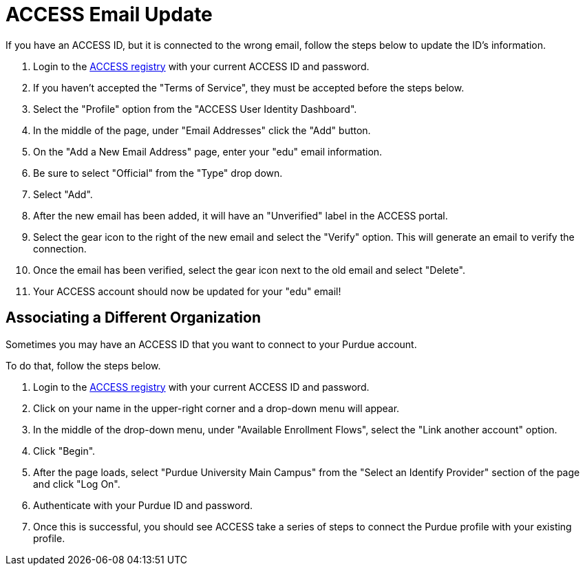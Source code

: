 = ACCESS Email Update

If you have an ACCESS ID, but it is connected to the wrong email, follow the steps below to update the ID's information.

. Login to the https://registry.access-ci.org/[ACCESS registry] with your current ACCESS ID and password. 
. If you haven't accepted the "Terms of Service", they must be accepted before the steps below. 
. Select the "Profile" option from the "ACCESS User Identity Dashboard".
. In the middle of the page, under "Email Addresses" click the "Add" button.
. On the "Add a New Email Address" page, enter your "edu" email information.
. Be sure to select "Official" from the "Type" drop down. 
. Select "Add". 
. After the new email has been added, it will have an "Unverified" label in the ACCESS portal. 
. Select the gear icon to the right of the new email and select the "Verify" option. This will generate an email to verify the connection. 
. Once the email has been verified, select the gear icon next to the old email and select "Delete".
. Your ACCESS account should now be updated for your "edu" email! 

== Associating a Different Organization

Sometimes you may have an ACCESS ID that you want to connect to your Purdue account. 

To do that, follow the steps below.

. Login to the https://registry.access-ci.org/[ACCESS registry] with your current ACCESS ID and password. 
. Click on your name in the upper-right corner and a drop-down menu will appear. 
. In the middle of the drop-down menu, under "Available Enrollment Flows", select the "Link another account" option. 
. Click "Begin".
. After the page loads, select "Purdue University Main Campus" from the "Select an Identify Provider" section of the page and click "Log On".
. Authenticate with your Purdue ID and password. 
. Once this is successful, you should see ACCESS take a series of steps to connect the Purdue profile with your existing profile.